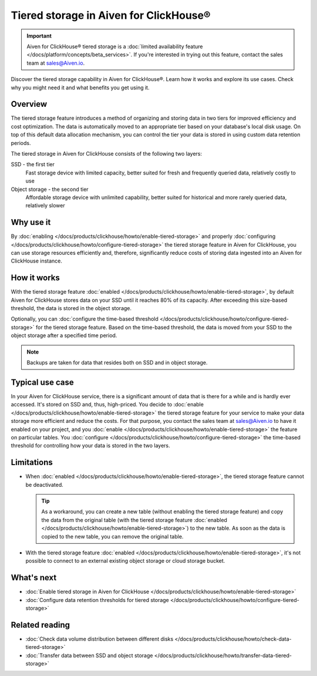Tiered storage in Aiven for ClickHouse®
=======================================

.. important::

    Aiven for ClickHouse® tiered storage is a :doc:`limited availability feature </docs/platform/concepts/beta_services>`. If you're interested in trying out this feature, contact the sales team at `sales@Aiven.io <mailto:sales@Aiven.io>`_.

Discover the tiered storage capability in Aiven for ClickHouse®. Learn how it works and explore its use cases. Check why you might need it and what benefits you get using it.

Overview
--------

The tiered storage feature introduces a method of organizing and storing data in two tiers for improved efficiency and cost optimization. The data is automatically moved to an appropriate tier based on your database's local disk usage. On top of this default data allocation mechanism, you can control the tier your data is stored in using custom data retention periods.

The tiered storage in Aiven for ClickHouse consists of the following two layers:

SSD - the first tier
  Fast storage device with limited capacity, better suited for fresh and frequently queried data, relatively costly to use

Object storage - the second tier
  Affordable storage device with unlimited capability, better suited for historical and more rarely queried data, relatively slower

Why use it
----------

By :doc:`enabling </docs/products/clickhouse/howto/enable-tiered-storage>` and properly :doc:`configuring </docs/products/clickhouse/howto/configure-tiered-storage>` the tiered storage feature in Aiven for ClickHouse, you can use storage resources efficiently and, therefore, significantly reduce costs of storing data ingested into an Aiven for ClickHouse instance.

How it works
------------

With the tiered storage feature :doc:`enabled </docs/products/clickhouse/howto/enable-tiered-storage>`, by default Aiven for ClickHouse stores data on your SSD until it reaches 80% of its capacity. After exceeding this size-based threshold, the data is stored in the object storage.

Optionally, you can :doc:`configure the time-based threshold </docs/products/clickhouse/howto/configure-tiered-storage>` for the tiered storage feature. Based on the time-based threshold, the data is moved from your SSD to the object storage after a specified time period.

.. mermaid:: 

    sequenceDiagram
        Application->>+SSD: writing data
        SSD->>Object storage: moving data based <br> on storage policies 
        par Application to SSD
            Application-->>SSD: querying data
        and Application to Object storage
            Application-->>Object storage: querying data
        end
        alt if stored in Object storage
            Object storage->>Application: reading data
        else if stored in SSD
            SSD->>Application: reading data
        end

.. note:: 
    
    Backups are taken for data that resides both on SSD and in object storage.

Typical use case
----------------

In your Aiven for ClickHouse service, there is a significant amount of data that is there for a while and is hardly ever accessed. It's stored on SSD and, thus, high-priced. You decide to :doc:`enable </docs/products/clickhouse/howto/enable-tiered-storage>` the tiered storage feature for your service to make your data storage more efficient and reduce the costs. For that purpose, you contact the sales team at `sales@Aiven.io <mailto:sales@Aiven.io>`_ to have it enabled on your project, and you :doc:`enable </docs/products/clickhouse/howto/enable-tiered-storage>` the feature on particular tables. You :doc:`configure </docs/products/clickhouse/howto/configure-tiered-storage>` the time-based threshold for controlling how your data is stored in the two layers.

.. _tiered-storage-limitations:

Limitations
-----------

* When :doc:`enabled </docs/products/clickhouse/howto/enable-tiered-storage>`, the tiered storage feature cannot be deactivated.

  .. tip::

    As a workaround, you can create a new table (without enabling the tiered storage feature) and copy the data from the original table (with the tiered storage feature :doc:`enabled </docs/products/clickhouse/howto/enable-tiered-storage>`) to the new table. As soon as the data is copied to the new table, you can remove the original table.

* With the tiered storage feature :doc:`enabled </docs/products/clickhouse/howto/enable-tiered-storage>`, it's not possible to connect to an external existing object storage or cloud storage bucket.

What's next
-----------

* :doc:`Enable tiered storage in Aiven for ClickHouse </docs/products/clickhouse/howto/enable-tiered-storage>`
* :doc:`Configure data retention thresholds for tiered storage </docs/products/clickhouse/howto/configure-tiered-storage>`

Related reading
---------------

* :doc:`Check data volume distribution between different disks </docs/products/clickhouse/howto/check-data-tiered-storage>`
* :doc:`Transfer data between SSD and object storage </docs/products/clickhouse/howto/transfer-data-tiered-storage>`
